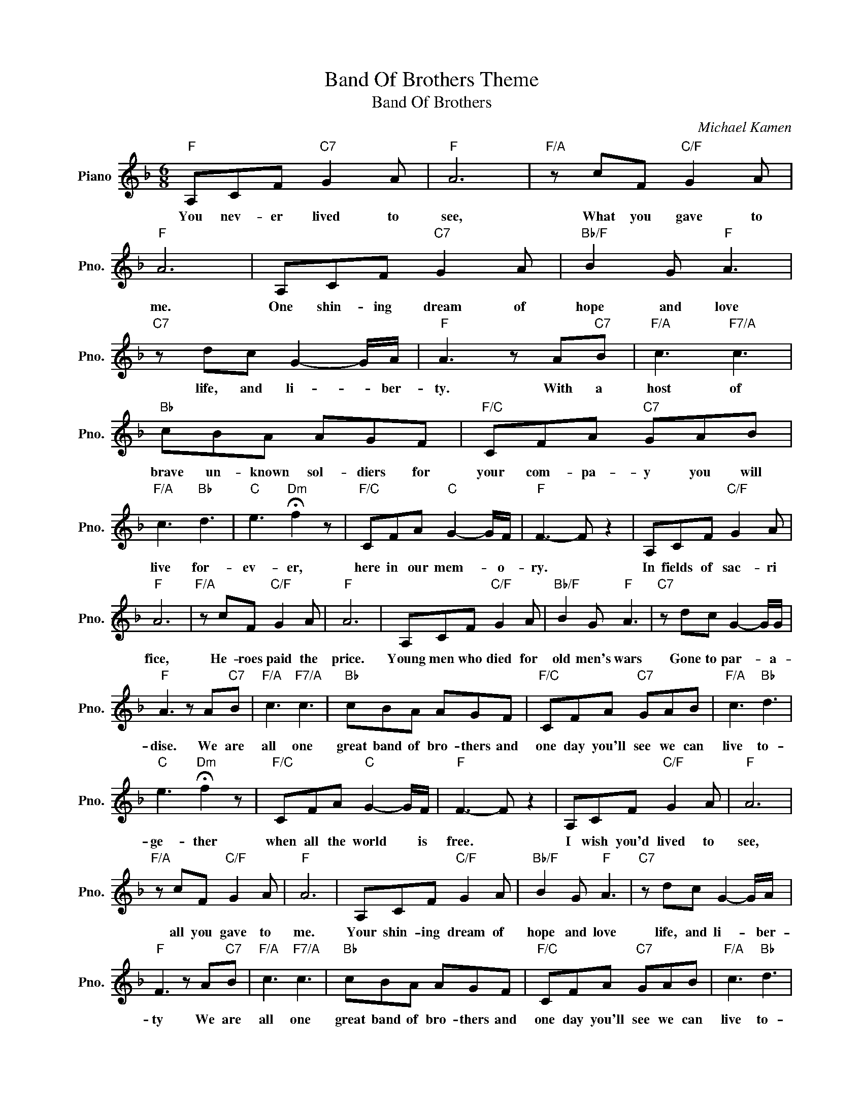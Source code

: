 X:1
T:Band Of Brothers Theme
T:Band Of Brothers
C:Michael Kamen
Z:All Rights Reserved
L:1/8
M:6/8
K:F
V:1 treble nm="Piano" snm="Pno."
%%MIDI program 0
%%MIDI control 7 100
%%MIDI control 10 64
V:1
"F" A,CF"C7" G2 A |"F" A6 |"F/A" z cF"C/F" G2 A |"F" A6 | A,CF"C7" G2 A |"Bb/F" B2 G"F" A3 | %6
w: You nev- er lived to|see,|What you gave to|me.|One shin- ing dream of|hope and love|
"C7" z dc G2- G/A/ |"F" A3 z A"C7"B |"F/A" c3"F7/A" c3 |"Bb" cBA AGF |"F/C" CFA"C7" GAB | %11
w: life, and li- * ber-|ty. With a|host of|brave un- known sol- diers for|your com- pa- y you will|
"F/A" c3"Bb" d3 |"C" e3"Dm" !fermata!f2 z |"F/C" CFA"C" G2- G/F/ |"F" F3- F z2 | A,CF"C/F" G2 A | %16
w: live for-|ev- er,|here in our mem- * o-|ry. *|In fields of sac- ri|
"F" A6 |"F/A" z cF"C/F" G2 A |"F" A6 | A,CF"C/F" G2 A |"Bb/F" B2 G"F" A3 |"C7" z dc G2- G/G/ | %22
w: fice,|He- roes paid the|price.|Young men who died for|old men's wars|Gone to par- * a-|
"F" A3 z A"C7"B |"F/A" c3"F7/A" c3 |"Bb" cBA AGF |"F/C" CFA"C7" GAB |"F/A" c3"Bb" d3 | %27
w: dise. We are|all one|great band of bro- thers and|one day you'll see we can|live to-|
"C" e3"Dm" !fermata!f2 z |"F/C" CFA"C" G2- G/F/ |"F" F3- F z2 | A,CF"C/F" G2 A |"F" A6 | %32
w: ge- ther|when all the world * is|free. *|I wish you'd lived to|see,|
"F/A" z cF"C/F" G2 A |"F" A6 | A,CF"C/F" G2 A |"Bb/F" B2 G"F" A3 |"C7" z dc G2- G/A/ | %37
w: all you gave to|me.|Your shin- ing dream of|hope and love|life, and li- * ber-|
"F" F3 z A"C7"B |"F/A" c3"F7/A" c3 |"Bb" cBA AGF |"F/C" CFA"C7" GAB |"F/A" c3"Bb" d3 | %42
w: ty We are|all one|great band of bro- thers and|one day you'll see we can|live to-|
"C" e3"Dm" !fermata!f2 z |"F/C" CFA"C" G2- G/F/ |"F" F3- F z2 |] %45
w: ge- ther|when all the world * is|free. *|

